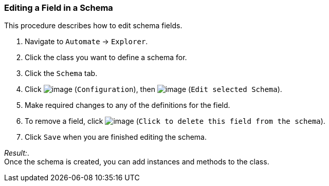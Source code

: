=== Editing a Field in a Schema

This procedure describes how to edit schema fields.

. Navigate to `Automate` -> `Explorer`.

. Click the class you want to define a schema for.

. Click the `Schema` tab.

. Click image:../images/1847.png[image] (`Configuration`), then
image:../images/1851.png[image] (`Edit selected Schema`).

. Make required changes to any of the definitions for the field.

. To remove a field, click image:../images/2367.png[image] (`Click to delete this field from the schema`).

. Click `Save` when you are finished editing the schema.

_Result:_. +
Once the schema is created, you can add instances and methods to the
class.
